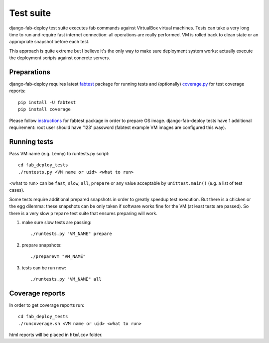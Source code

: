Test suite
==========

django-fab-deploy test suite executes fab commands against VirtualBox
virtual machines. Tests can take a very long time to run and require
fast internet connection: all operations are really performed.
VM is rolled back to clean state or an appropriate snapshot before each test.

This approach is quite extreme but I believe it's the only way to make sure
deployment system works: actually execute the deployment scripts against
concrete servers.

Preparations
------------

django-fab-deploy requires latest `fabtest`_ package for running tests and
(optionally) `coverage.py`_ for test coverage reports::

    pip install -U fabtest
    pip install coverage

Please follow `instructions <http://pypi.python.org/pypi/fabtest>`_ for
fabtest package in order to prepare OS image. django-fab-deploy tests
have 1 additional requirement: root user should have
'123' password (fabtest example VM images are configured this way).

.. _VirtualBox: http://www.virtualbox.org/
.. _fabtest: https://bitbucket.org/kmike/fabtest
.. _coverage.py: http://pypi.python.org/pypi/coverage

Running tests
-------------

Pass VM name (e.g. Lenny) to runtests.py script::

    cd fab_deploy_tests
    ./runtests.py <VM name or uid> <what to run>

<what to run> can be ``fast``, ``slow``, ``all``, ``prepare`` or any
value acceptable by ``unittest.main()`` (e.g. a list of test cases).

Some tests require additional prepared snapshots in order to greatly speedup
test execution. But there is a chicken or the egg dilemma: these
snapshots can be only taken if software works fine for the VM (at least
tests are passed). So there is a very slow ``prepare`` test suite that ensures
preparing will work.

1. make sure slow tests are passing::

       ./runtests.py "VM_NAME" prepare

2. prepare snapshots::

       ./preparevm "VM_NAME"

3. tests can be run now::

       ./runtests.py "VM_NAME" all


Coverage reports
----------------

In order to get coverage reports run::

    cd fab_deploy_tests
    ./runcoverage.sh <VM name or uid> <what to run>

html reports will be placed in ``htmlcov`` folder.
